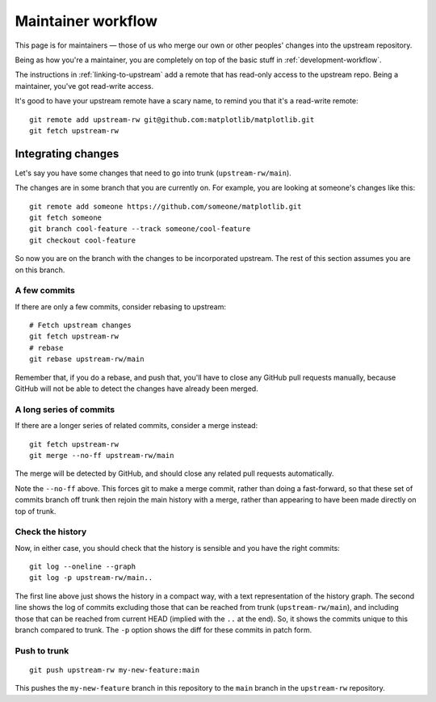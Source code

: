 .. highlight:: bash

.. _maintainer-workflow:

###################
Maintainer workflow
###################

This page is for maintainers — those of us who merge our own or other
peoples' changes into the upstream repository.

Being as how you're a maintainer, you are completely on top of the basic stuff
in :ref:`development-workflow`.

The instructions in :ref:`linking-to-upstream` add a remote that has read-only
access to the upstream repo.  Being a maintainer, you've got read-write access.

It's good to have your upstream remote have a scary name, to remind you that
it's a read-write remote::

    git remote add upstream-rw git@github.com:matplotlib/matplotlib.git
    git fetch upstream-rw

*******************
Integrating changes
*******************

Let's say you have some changes that need to go into trunk
(``upstream-rw/main``).

The changes are in some branch that you are currently on.  For example, you are
looking at someone's changes like this::

    git remote add someone https://github.com/someone/matplotlib.git
    git fetch someone
    git branch cool-feature --track someone/cool-feature
    git checkout cool-feature

So now you are on the branch with the changes to be incorporated upstream.  The
rest of this section assumes you are on this branch.

A few commits
=============

If there are only a few commits, consider rebasing to upstream::

    # Fetch upstream changes
    git fetch upstream-rw
    # rebase
    git rebase upstream-rw/main

Remember that, if you do a rebase, and push that, you'll have to close any
GitHub pull requests manually, because GitHub will not be able to detect the
changes have already been merged.

A long series of commits
========================

If there are a longer series of related commits, consider a merge instead::

    git fetch upstream-rw
    git merge --no-ff upstream-rw/main

The merge will be detected by GitHub, and should close any related pull requests
automatically.

Note the ``--no-ff`` above.  This forces git to make a merge commit, rather than
doing a fast-forward, so that these set of commits branch off trunk then rejoin
the main history with a merge, rather than appearing to have been made directly
on top of trunk.

Check the history
=================

Now, in either case, you should check that the history is sensible and you have
the right commits::

    git log --oneline --graph
    git log -p upstream-rw/main..

The first line above just shows the history in a compact way, with a text
representation of the history graph. The second line shows the log of commits
excluding those that can be reached from trunk (``upstream-rw/main``), and
including those that can be reached from current HEAD (implied with the ``..``
at the end). So, it shows the commits unique to this branch compared to trunk.
The ``-p`` option shows the diff for these commits in patch form.

Push to trunk
=============

::

    git push upstream-rw my-new-feature:main

This pushes the ``my-new-feature`` branch in this repository to the ``main``
branch in the ``upstream-rw`` repository.
